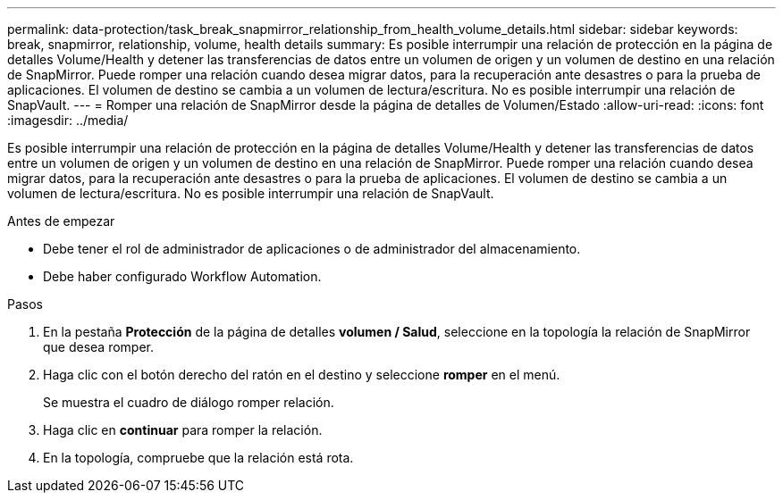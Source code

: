 ---
permalink: data-protection/task_break_snapmirror_relationship_from_health_volume_details.html 
sidebar: sidebar 
keywords: break, snapmirror, relationship, volume, health details 
summary: Es posible interrumpir una relación de protección en la página de detalles Volume/Health y detener las transferencias de datos entre un volumen de origen y un volumen de destino en una relación de SnapMirror. Puede romper una relación cuando desea migrar datos, para la recuperación ante desastres o para la prueba de aplicaciones. El volumen de destino se cambia a un volumen de lectura/escritura. No es posible interrumpir una relación de SnapVault. 
---
= Romper una relación de SnapMirror desde la página de detalles de Volumen/Estado
:allow-uri-read: 
:icons: font
:imagesdir: ../media/


[role="lead"]
Es posible interrumpir una relación de protección en la página de detalles Volume/Health y detener las transferencias de datos entre un volumen de origen y un volumen de destino en una relación de SnapMirror. Puede romper una relación cuando desea migrar datos, para la recuperación ante desastres o para la prueba de aplicaciones. El volumen de destino se cambia a un volumen de lectura/escritura. No es posible interrumpir una relación de SnapVault.

.Antes de empezar
* Debe tener el rol de administrador de aplicaciones o de administrador del almacenamiento.
* Debe haber configurado Workflow Automation.


.Pasos
. En la pestaña *Protección* de la página de detalles *volumen / Salud*, seleccione en la topología la relación de SnapMirror que desea romper.
. Haga clic con el botón derecho del ratón en el destino y seleccione *romper* en el menú.
+
Se muestra el cuadro de diálogo romper relación.

. Haga clic en *continuar* para romper la relación.
. En la topología, compruebe que la relación está rota.

